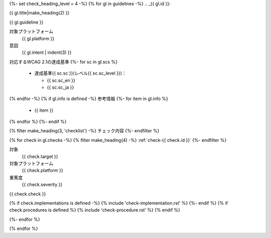 {%- set check_heading_level = 4 -%}
{% for gl in guidelines -%}
.. _{{ gl.id }}:

{{ gl.title|make_heading(2) }}

{{ gl.guideline }}

対象プラットフォーム
   {{ gl.platform }}
意図
   {{ gl.intent | indent(3) }}
対応するWCAG 2.1の達成基準
{%- for sc in gl.scs %}
   *  達成基準{{ sc.sc }}(レベル{{ sc.sc_level }})：

      -  {{ sc.sc_en }}
      -  {{ sc.sc_ja }}

{% endfor -%}
{% if gl.info is defined -%}
参考情報
{%- for item in gl.info %}
   *  {{ item }}
{% endfor %}
{%- endif %}

{% filter make_heading(3, 'checklist') -%}
チェック内容
{%- endfilter %}

{% for check in gl.checks -%}
{% filter make_heading(4) -%}
:ref:`check-{{ check.id }}`
{%- endfilter %}

対象
   {{ check.target }}
対象プラットフォーム
   {{ check.platform }}
重篤度
   {{ check.severity }}

{{ check.check }}

{% if check.implementations is defined -%}
{% include 'check-implementation.rst' %}
{%- endif %}
{% if check.procedures is defined %}
{% include 'check-procedure.rst' %}
{% endif %}

{%- endfor %}

{% endfor %}

